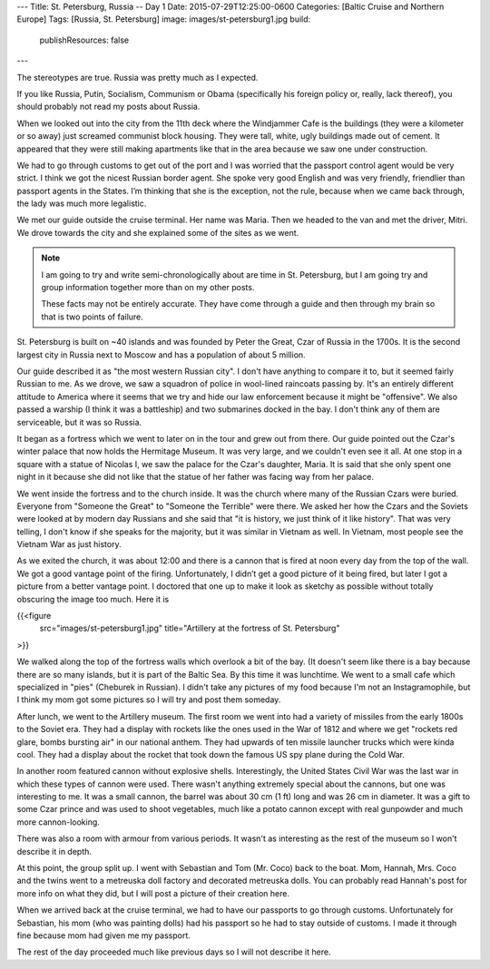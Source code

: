 ---
Title: St. Petersburg, Russia -- Day 1
Date: 2015-07-29T12:25:00-0600
Categories: [Baltic Cruise and Northern Europe]
Tags: [Russia, St. Petersburg]
image: images/st-petersburg1.jpg
build:
  publishResources: false
---

The stereotypes are true. Russia was pretty much as I expected.

If you like Russia, Putin, Socialism, Communism or Obama (specifically his
foreign policy or, really, lack thereof), you should probably not read my posts
about Russia.

When we looked out into the city from the 11th deck where the Windjammer Cafe is
the buildings (they were a kilometer or so away) just screamed communist block
housing. They were tall, white, ugly buildings made out of cement. It appeared
that they were still making apartments like that in the area because we saw one
under construction.

We had to go through customs to get out of the port and I was worried that the
passport control agent would be very strict. I think we got the nicest Russian
border agent. She spoke very good English and was very friendly, friendlier than
passport agents in the States. I’m thinking that she is the exception, not the
rule, because when we came back through, the lady was much more legalistic.

We met our guide outside the cruise terminal. Her name was Maria. Then we headed
to the van and met the driver, Mitri. We drove towards the city and she
explained some of the sites as we went.

.. note::

   I am going to try and write semi-chronologically about are time in St.
   Petersburg, but I am going try and group information together more than on my
   other posts.

   These facts may not be entirely accurate. They have come through a guide and
   then through my brain so that is two points of failure.

St. Petersburg is built on ~40 islands and was founded by Peter the Great, Czar
of Russia in the 1700s. It is the second largest city in Russia next to Moscow
and has a population of about 5 million.

Our guide described it as "the most western Russian city". I don't have anything
to compare it to, but it seemed fairly Russian to me. As we drove, we saw a
squadron of police in wool-lined raincoats passing by.  It's an entirely
different attitude to America where it seems that we try and hide our law
enforcement because it might be "offensive". We also passed a warship (I think
it was a battleship) and two submarines docked in the bay. I don't think any of
them are serviceable, but it was so Russia.

It began as a fortress which we went to later on in the tour and grew out from
there. Our guide pointed out the Czar's winter palace that now holds the
Hermitage Museum. It was very large, and we couldn't even see it all. At one
stop in a square with a statue of Nicolas I, we saw the palace for the Czar's
daughter, Maria. It is said that she only spent one night in it because she did
not like that the statue of her father was facing way from her palace.

We went inside the fortress and to the church inside. It was the church where
many of the Russian Czars were buried. Everyone from "Someone the Great" to
"Someone the Terrible" were there. We asked her how the Czars and the Soviets
were looked at by modern day Russians and she said that "it is history, we just
think of it like history". That was very telling, I don't know if she speaks for
the majority, but it was similar in Vietnam as well. In Vietnam, most people see
the Vietnam War as just history.

As we exited the church, it was about 12:00 and there is a cannon that is fired
at noon every day from the top of the wall. We got a good vantage point of the
firing. Unfortunately, I didn’t get a good picture of it being fired, but later
I got a picture from a better vantage point. I doctored that one up to make it
look as sketchy as possible without totally obscuring the image too much. Here
it is

{{<figure
  src="images/st-petersburg1.jpg"
  title="Artillery at the fortress of St. Petersburg"
>}}

We walked along the top of the fortress walls which overlook a bit of the bay.
(It doesn't seem like there is a bay because there are so many islands, but it
is part of the Baltic Sea. By this time it was lunchtime. We went to a small
cafe which specialized in "pies" (Cheburek in Russian). I didn't take any
pictures of my food because I'm not an Instagramophile, but I think my mom got
some pictures so I will try and post them someday.

After lunch, we went to the Artillery museum. The first room we went into had a
variety of missiles from the early 1800s to the Soviet era.  They had a display
with rockets like the ones used in the War of 1812 and where we get "rockets red
glare, bombs bursting air" in our national anthem. They had upwards of ten
missile launcher trucks which were kinda cool. They had a display about the
rocket that took down the famous US spy plane during the Cold War.

In another room featured cannon without explosive shells. Interestingly, the
United States Civil War was the last war in which these types of cannon were
used. There wasn't anything extremely special about the cannons, but one was
interesting to me. It was a small cannon, the barrel was about 30 cm (1 ft) long
and was 26 cm in diameter. It was a gift to some Czar prince and was used to
shoot vegetables, much like a potato cannon except with real gunpowder and much
more cannon-looking.

There was also a room with armour from various periods. It wasn't as interesting
as the rest of the museum so I won't describe it in depth.

At this point, the group split up. I went with Sebastian and Tom (Mr.  Coco)
back to the boat. Mom, Hannah, Mrs. Coco and the twins went to a metreuska doll
factory and decorated metreuska dolls. You can probably read Hannah's post for
more info on what they did, but I will post a picture of their creation here.

When we arrived back at the cruise terminal, we had to have our passports to go
through customs. Unfortunately for Sebastian, his mom (who was painting dolls)
had his passport so he had to stay outside of customs. I made it through fine
because mom had given me my passport.

The rest of the day proceeded much like previous days so I will not describe it
here.
